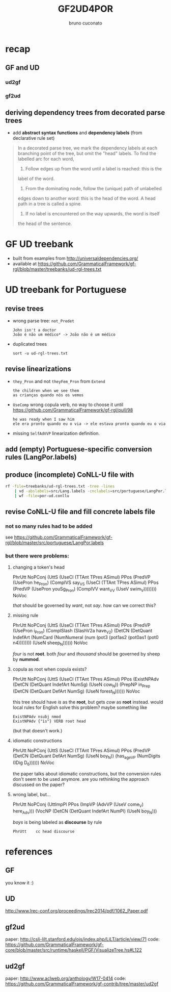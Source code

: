 #+TITLE: GF2UD4POR
#+AUTHOR: bruno cuconato

* recap 
** GF and UD
*** ud2gf
*** gf2ud

** deriving dependency trees from decorated parse trees
- add *abstract syntax functions* and *dependency labels* (from
  declarative rule set)

[[file:./black-cat.png]]

#+BEGIN_QUOTE
In a decorated parse tree, we mark the dependency labels at each
branching point of the tree, but omit the "head" labels. To find the
labelled arc for each word,

1. Follow edges up from the word until a label is reached: this is the
label of the word.

2. From the dominating node, follow the (unique) path of unlabelled
edges down to another word: this is the head of the word. A head path
in a tree is called a spine.

3. If no label is encountered on the way upwards, the word is itself
the head of the sentence.
#+END_QUOTE

* GF UD treebank
- built from examples from [[http://universaldependencies.org/][http://universaldependencies.org/]]
- available at
  https://github.com/GrammaticalFramework/gf-rgl/blob/master/treebanks/ud-rgl-trees.txt

* UD treebank for Portuguese
** revise trees
   - wrong parse tree: =not_Predet=
     : John isn't a doctor
     : João é não um médico* -> João não é um médico
   - duplicated trees
     : sort -u ud-rgl-trees.txt

** revise linearizations
   - =they_Pron= and not =theyFem_Pron= from =Extend=
     : the children when we see them
     : as crianças quando nós os vemos
   - =UseComp= wrong copula verb, no way to choose it until
     https://github.com/GrammaticalFramework/gf-rgl/pull/98
     : he was ready when I saw him
     : ele era pronto quando eu o via -> ele estava pronto quando eu o via
   - missing =SelfAdVVP= linearization definition.

** add (empty) Portuguese-specific conversion rules (LangPor.labels)

** produce (incomplete) CoNLL-U file with
   #+BEGIN_SRC sh
     rf -file=treebanks/ud-rgl-trees.txt -tree -lines
         | vd -abslabels=src/Lang.labels -cnclabels=src/portuguese/LangPor.labels -output=conll
         | wf -file=por-ud.conllu
   #+END_SRC

** revise CoNLL-U file and fill concrete labels file
*** not so many rules had to be added
see [[https://github.com/GrammaticalFramework/gf-rgl/blob/master/src/portuguese/LangPor.labels]]
*** but there were problems:
**** changing a token's head

PhrUtt NoPConj (UttS (UseCl (TTAnt TPres ASimul) PPos (PredVP (UsePron he_Pron) (ComplVS say_VS (UseCl (TTAnt TPres ASimul) PPos (PredVP (UsePron youSg_Pron) (ComplVV want_VV (UseV swim_V)))))))) NoVoc
[[./that.png]]

/that/ should be governed by /want/, not /say/. how can we correct this?


**** missing rule

[[./sheep.png]]

PhrUtt NoPConj (UttS (UseCl (TTAnt TPres ASimul) PPos (PredVP (UsePron i_Pron) (ComplSlash (SlashV2a have_V2) (DetCN (DetQuant IndefArt (NumCard (NumNumeral (num (pot3 (pot1as2 (pot0as1 (pot0 n4)))))))) (UseN sheep_N)))))) NoVoc

/four/ is not *root*. both /four/ and /thousand/ should be governed by
sheep by *nummod*.


**** copula as root when copula exists?

[[./there.png]]

PhrUtt NoPConj (UttS (UseCl (TTAnt TPres ASimul) PPos (ExistNPAdv (DetCN (DetQuant IndefArt NumSg) (UseN cow_N)) (PrepNP in_Prep (DetCN (DetQuant DefArt NumSg) (UseN forest_N)))))) NoVoc

this tree should have /is/ as the *root*, but gets /cow/ as *root*
instead. would local rules for English solve this problem? maybe
something like
: ExistNPAdv nsubj nmod
: ExistNPAdv {"is"} VERB root head
(but that doesn't work.)


**** idiomatic constructions

[[./years.png]]

PhrUtt NoPConj (UttS (UseCl (TTAnt TPres ASimul) PPos (PredVP (DetCN (DetQuant DefArt NumSg) (UseN boy_N)) (has_age_VP (NumDigits (IDig D_6)))))) NoVoc

the paper talks about idiomatic constructions, but the conversion
rules don't seem to be used anymore. are you rethinking the approach
discussed on the paper?


**** wrong label, but...

[[./come.png]]

PhrUtt NoPConj (UttImpPl PPos (ImpVP (AdvVP (UseV come_V) here_Adv))) (VocNP (DetCN (DetQuant IndefArt NumPl) (UseN boy_N)))

/boys/ is being labeled as *discourse* by rule
: PhrUtt	cc head discourse

* references
** GF
you know it :)

** UD
http://www.lrec-conf.org/proceedings/lrec2014/pdf/1062_Paper.pdf

** gf2ud
paper: http://csli-lilt.stanford.edu/ojs/index.php/LiLT/article/view/71
code: https://github.com/GrammaticalFramework/gf-core/blob/master/src/runtime/haskell/PGF/VisualizeTree.hs#L122

** ud2gf
paper: http://www.aclweb.org/anthology/W17-0414
code: https://github.com/GrammaticalFramework/gf-contrib/tree/master/ud2gf

